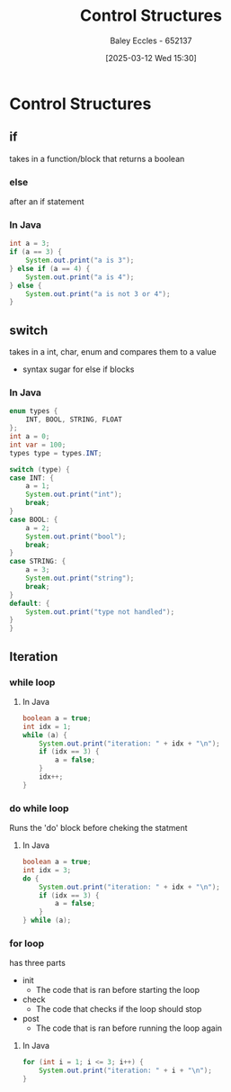 :PROPERTIES:
:ID:       b98a88d3-459b-40cd-a151-6c04c9fd7bfd
:END:
#+title: Control Structures
#+date: [2025-03-12 Wed 15:30]
#+AUTHOR: Baley Eccles - 652137
#+STARTUP: latexpreview

* Control Structures
** if
takes in a function/block that returns a boolean
*** else
after an if statement
*** In Java
#+begin_src java
int a = 3;
if (a == 3) {
    System.out.print("a is 3");
} else if (a == 4) {
    System.out.print("a is 4");
} else {
    System.out.print("a is not 3 or 4");
}
#+end_src 

#+RESULTS:
: a is 3

** switch
takes in a int, char, enum and compares them to a value
 - syntax sugar for else if blocks
*** In Java
#+begin_src java
enum types {
    INT, BOOL, STRING, FLOAT
};
int a = 0;
int var = 100;
types type = types.INT;

switch (type) {
case INT: {
    a = 1;
    System.out.print("int");
    break;
}
case BOOL: {
    a = 2;
    System.out.print("bool");
    break;
}
case STRING: {
    a = 3;
    System.out.print("string");
    break;
}
default: {
    System.out.print("type not handled");
}
}
#+end_src 

#+RESULTS:
: int
** Iteration
*** while loop
**** In Java
#+begin_src java
boolean a = true;
int idx = 1;
while (a) {
    System.out.print("iteration: " + idx + "\n");
    if (idx == 3) {
        a = false;
    }
    idx++;
}
#+end_src 

#+RESULTS:
: iteration: 1
: iteration: 2
: iteration: 3

*** do while loop
Runs the 'do' block before cheking the statment
**** In Java
#+begin_src java
boolean a = true;
int idx = 3;
do {
    System.out.print("iteration: " + idx + "\n");
    if (idx == 3) {
        a = false;
    }
} while (a);
#+end_src 

#+RESULTS:
: iter: 3
*** for loop
has three parts
 - init
   - The code that is ran before starting the loop
 - check
   - The code that checks if the loop should stop
 - post
   - The code that is ran before running the loop again
**** In Java
#+begin_src java
for (int i = 1; i <= 3; i++) {
    System.out.print("iteration: " + i + "\n");
}
#+end_src 

#+RESULTS:
: iteration: 1
: iteration: 2
: iteration: 3

